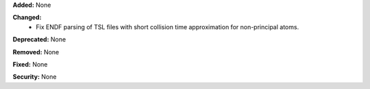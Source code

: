 **Added:** None

**Changed:**
  - Fix ENDF parsing of TSL files with short collision time approximation for non-principal atoms.

**Deprecated:** None

**Removed:** None

**Fixed:** None

**Security:** None
